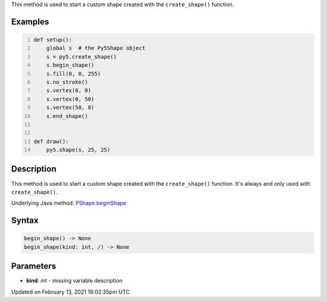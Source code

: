 .. title: begin_shape()
.. slug: py5shape_begin_shape
.. date: 2021-02-13 18:02:35 UTC+00:00
.. tags:
.. category:
.. link:
.. description: py5 begin_shape() documentation
.. type: text

This method is used to start a custom shape created with the ``create_shape()`` function.

Examples
========

.. raw:: html

    <div class="example-table">

.. raw:: html

    <div class="example-row"><div class="example-cell-image">

.. raw:: html

    </div><div class="example-cell-code">

.. code:: python
    :number-lines:

    def setup():
        global s  # the Py5Shape object
        s = py5.create_shape()
        s.begin_shape()
        s.fill(0, 0, 255)
        s.no_stroke()
        s.vertex(0, 0)
        s.vertex(0, 50)
        s.vertex(50, 0)
        s.end_shape()


    def draw():
        py5.shape(s, 25, 25)

.. raw:: html

    </div></div>

.. raw:: html

    </div>

Description
===========

This method is used to start a custom shape created with the ``create_shape()`` function. It's always and only used with ``create_shape()``.

Underlying Java method: `PShape.beginShape <https://processing.org/reference/PShape_beginShape_.html>`_

Syntax
======

.. code:: python

    begin_shape() -> None
    begin_shape(kind: int, /) -> None

Parameters
==========

* **kind**: `int` - missing variable description


Updated on February 13, 2021 18:02:35pm UTC

